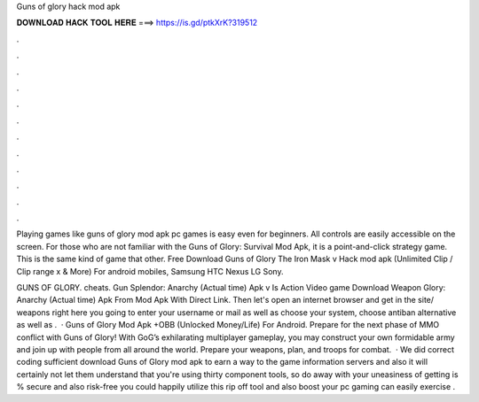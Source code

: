 Guns of glory hack mod apk



𝐃𝐎𝐖𝐍𝐋𝐎𝐀𝐃 𝐇𝐀𝐂𝐊 𝐓𝐎𝐎𝐋 𝐇𝐄𝐑𝐄 ===> https://is.gd/ptkXrK?319512



.



.



.



.



.



.



.



.



.



.



.



.

Playing games like guns of glory mod apk pc games is easy even for beginners. All controls are easily accessible on the screen. For those who are not familiar with the Guns of Glory: Survival Mod Apk, it is a point-and-click strategy game. This is the same kind of game that other. Free Download Guns of Glory The Iron Mask v Hack mod apk (Unlimited Clip / Clip range x & More) For android mobiles, Samsung HTC Nexus LG Sony.

GUNS OF GLORY. cheats. Gun Splendor: Anarchy (Actual time) Apk v Is Action Video game Download Weapon Glory: Anarchy (Actual time) Apk From Mod Apk With Direct Link. Then let's open an internet browser and get in the site/ weapons right here you going to enter your username or mail as well as choose your system, choose antiban alternative as well as .  · Guns of Glory Mod Apk +OBB (Unlocked Money/Life) For Android. Prepare for the next phase of MMO conflict with Guns of Glory! With GoG’s exhilarating multiplayer gameplay, you may construct your own formidable army and join up with people from all around the world. Prepare your weapons, plan, and troops for combat.  · We did correct coding sufficient download Guns of Glory mod apk to earn a way to the game information servers and also it will certainly not let them understand that you're using thirty component tools, so do away with your uneasiness of getting is % secure and also risk-free you could happily utilize this rip off tool and also boost your pc gaming can easily exercise .
